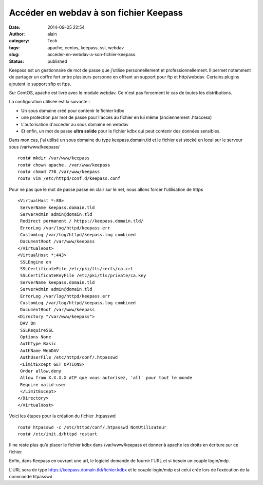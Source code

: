 Accéder en webdav à son fichier Keepass
#######################################
:date: 2014-09-05 22:54
:author: alain
:category: Tech
:tags: apache, centos, keepass, ssl, webdav
:slug: acceder-en-webdav-a-son-fichier-keepass
:status: published

Keepass est un gestionnaire de mot de passe que j'utilise
personnellement et professionnellement. Il permet notamment de partager
un coffre fort entre plusieurs personne en offrant un support pour ftp
et http/webdav. Certains plugins ajoutent le support sftp et ftps.

Sur CentOS, apache est livré avec le module webdav. Ce n'est pas
forcement le cas de toutes les distributions.

La configuration utilisée est la suivante :

-  Un sous domaine créé pour contenir le fichier kdbx
-  une protection par mot de passe pour l'accès au fichier en lui même
   (anciennement .htaccess)
-  L'autorisation d'accéder au sous domaine en webdav
-  Et enfin, un mot de passe **ultra solide** pour le fichier kdbx qui
   peut contenir des données sensibles.

Dans mon cas, j'ai utilisé un sous domaine du type keepass.domain.tld et
le fichier est stocké en local sur le serveur sous /var/www/keepass/

::

    root# mkdir /var/www/keepass
    root# chown apache. /var/www/keepass
    root# chmod 770 /var/www/keepass
    root# vim /etc/httpd/conf.d/keepass.conf

Pour ne pas que le mot de passe passe en clair sur le net, nous allons
forcer l'utilisation de https

::

    <VirtualHost *:80>
     ServerName keepass.domain.tld
     ServerAdmin admin@domain.tld
     Redirect permanent / https://keepass.domain.tld/
     ErrorLog /var/log/httpd/keepass.err
     CustomLog /var/log/httpd/keepass.log combined
     DocumentRoot /var/www/keepass
    </VirtualHost>
    <VirtualHost *:443>
     SSLEngine on
     SSLCertificateFile /etc/pki/tls/certs/ca.crt
     SSLCertificateKeyFile /etc/pki/tls/private/ca.key
     ServerName keepass.domain.tld
     ServerAdmin admin@domain.tld
     ErrorLog /var/log/httpd/keepass.err
     CustomLog /var/log/httpd/keepass.log combined
     DocumentRoot /var/www/keepass
    <Directory "/var/www/keepass">
     DAV On
     SSLRequireSSL
     Options None
     AuthType Basic
     AuthName WebDAV
     AuthUserFile /etc/httpd/conf/.htpasswd
     <LimitExcept GET OPTIONS>
     Order allow,deny
     Allow from X.X.X.X #IP que vous autorisez, 'all' pour tout le monde
     Require valid-user
     </LimitExcept>
    </Directory>
    </VirtualHost>

Voici les étapes pour la création du fichier .htpasswd

::

    root# htpasswd -c /etc/httpd/conf/.htpasswd NomUtilisateur
    root# /etc/init.d/httpd restart

Il ne reste plus qu'à placer le fichier kdbx dans /var/www/keepass et
donner à apache les droits en écriture sur ce fichier.

Enfin, dans Keepass en ouvrant une url, le logiciel demande de fournir
l'URL et si besoin un couple login/mdp.

L'URL sera de type https://keepass.domain.tld/fichier.kdbx et le couple
login/mdp est celui créé lors de l’exécution de la commande htpasswd
